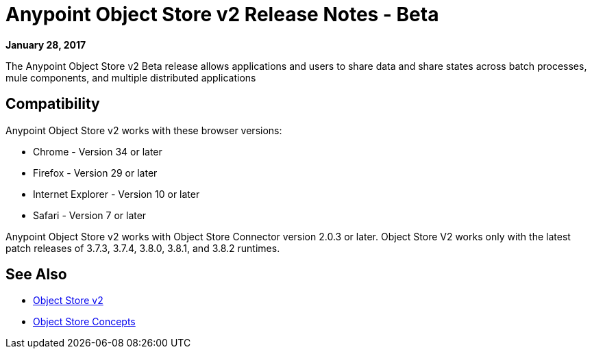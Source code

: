 = Anypoint Object Store v2 Release Notes - Beta
:keywords: osv2, release notes, object store v2, object, store, v2

*January 28, 2017*

The Anypoint Object Store v2 Beta release allows applications and users to share data and share states across batch processes, mule components, and multiple distributed applications

== Compatibility

Anypoint Object Store v2 works with these browser versions:

* Chrome - Version 34 or later
* Firefox - Version 29 or later
* Internet Explorer - Version 10 or later
* Safari - Version 7 or later

Anypoint Object Store v2 works with Object Store Connector version 2.0.3 or later.
Object Store V2 works only with the latest patch releases of 3.7.3, 3.7.4, 3.8.0, 3.8.1, and 3.8.2 runtimes.

== See Also

* link:/object-store/index[Object Store v2]
* link:/object-store/osv2-concepts[Object Store Concepts]
